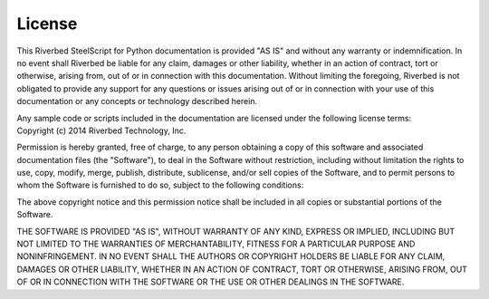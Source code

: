 License
-------

.. container:: license

   This Riverbed SteelScript for Python documentation is provided "AS
   IS" and without any warranty or indemnification.  In no event shall
   Riverbed be liable for any claim, damages or other liability,
   whether in an action of contract, tort or otherwise, arising from,
   out of or in connection with this documentation.  Without limiting
   the foregoing, Riverbed is not obligated to provide any support for
   any questions or issues arising out of or in connection with your
   use of this documentation or any concepts or technology described
   herein.

   Any sample code or scripts included in the documentation are licensed
   under the following license terms:

.. container:: copyright

   Copyright (c) 2014 Riverbed Technology, Inc.

   Permission is hereby granted, free of charge, to any person obtaining
   a copy of this software and associated documentation files (the
   "Software"), to deal in the Software without restriction, including
   without limitation the rights to use, copy, modify, merge, publish,
   distribute, sublicense, and/or sell copies of the Software, and to
   permit persons to whom the Software is furnished to do so, subject to
   the following conditions:

   The above copyright notice and this permission notice shall be
   included in all copies or substantial portions of the Software.

   THE SOFTWARE IS PROVIDED "AS IS", WITHOUT WARRANTY OF ANY KIND,
   EXPRESS OR IMPLIED, INCLUDING BUT NOT LIMITED TO THE WARRANTIES OF
   MERCHANTABILITY, FITNESS FOR A PARTICULAR PURPOSE AND
   NONINFRINGEMENT. IN NO EVENT SHALL THE AUTHORS OR COPYRIGHT HOLDERS BE
   LIABLE FOR ANY CLAIM, DAMAGES OR OTHER LIABILITY, WHETHER IN AN ACTION
   OF CONTRACT, TORT OR OTHERWISE, ARISING FROM, OUT OF OR IN CONNECTION
   WITH THE SOFTWARE OR THE USE OR OTHER DEALINGS IN THE SOFTWARE.
